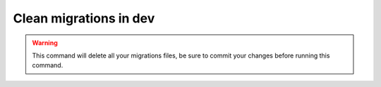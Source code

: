 Clean migrations in dev
=======================

.. figure:: ../images/rm-migrations.svg

.. warning::

   This command will delete all your migrations files, be sure to commit your changes before running this command.
